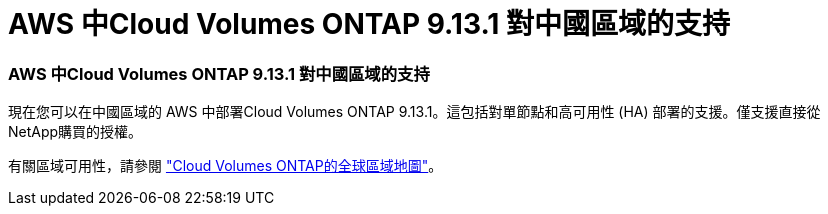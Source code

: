 = AWS 中Cloud Volumes ONTAP 9.13.1 對中國區域的支持
:allow-uri-read: 




=== AWS 中Cloud Volumes ONTAP 9.13.1 對中國區域的支持

現在您可以在中國區域的 AWS 中部署Cloud Volumes ONTAP 9.13.1。這包括對單節點和高可用性 (HA) 部署的支援。僅支援直接從NetApp購買的授權。

有關區域可用性，請參閱 https://bluexp.netapp.com/cloud-volumes-global-regions["Cloud Volumes ONTAP的全球區域地圖"^]。
